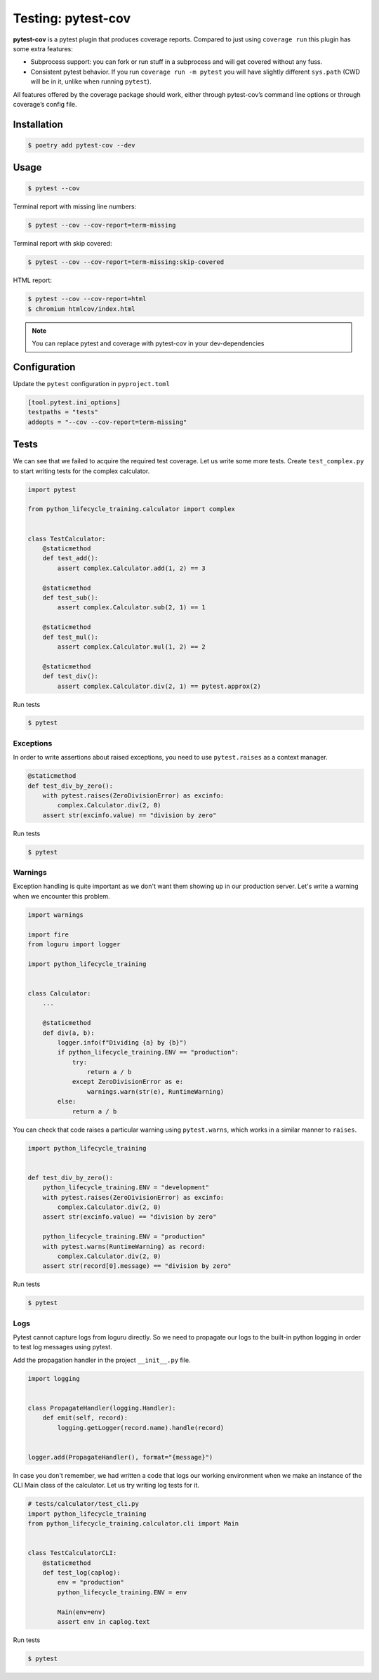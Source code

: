 ===================
Testing: pytest-cov
===================

**pytest-cov** is a pytest plugin that produces coverage reports. Compared to just using
``coverage run`` this plugin has some extra features:

* Subprocess support: you can fork or run stuff in a subprocess and will get covered
  without any fuss.
* Consistent pytest behavior. If you run ``coverage run -m pytest`` you will have
  slightly different ``sys.path`` (CWD will be in it, unlike when running ``pytest``).

All features offered by the coverage package should work, either through pytest-cov’s
command line options or through coverage’s config file.

Installation
------------

.. code-block:: console

    $ poetry add pytest-cov --dev

Usage
-----

.. code-block:: console

    $ pytest --cov

.. image:: docs/_static/pytest-cov/img/pytest-cov.png
   :alt: Pytest coverage output

Terminal report with missing line numbers:

.. code-block:: console

    $ pytest --cov --cov-report=term-missing

.. image:: docs/_static/pytest-cov/img/term-missing.png
   :alt: Pytest coverage output with missing line numbers

Terminal report with skip covered:

.. code-block:: console

    $ pytest --cov --cov-report=term-missing:skip-covered

.. image:: docs/_static/pytest-cov/img/skip-covered.png
   :alt: Pytest coverage output with skip covered

HTML report:

.. code-block:: console

    $ pytest --cov --cov-report=html
    $ chromium htmlcov/index.html

.. image:: docs/_static/pytest-cov/img/html.png
   :alt: HTML report of pytest coverage

.. note:: You can replace pytest and coverage with pytest-cov in your dev-dependencies

Configuration
-------------

Update the ``pytest`` configuration in ``pyproject.toml``

.. code-block:: cfg

    [tool.pytest.ini_options]
    testpaths = "tests"
    addopts = "--cov --cov-report=term-missing"

Tests
-----

We can see that we failed to acquire the required test coverage. Let us write some more
tests. Create ``test_complex.py`` to start writing tests for the complex calculator.

.. code-block:: python

    import pytest

    from python_lifecycle_training.calculator import complex


    class TestCalculator:
        @staticmethod
        def test_add():
            assert complex.Calculator.add(1, 2) == 3

        @staticmethod
        def test_sub():
            assert complex.Calculator.sub(2, 1) == 1

        @staticmethod
        def test_mul():
            assert complex.Calculator.mul(1, 2) == 2

        @staticmethod
        def test_div():
            assert complex.Calculator.div(2, 1) == pytest.approx(2)

Run tests

.. code-block:: console

    $ pytest

.. image:: docs/_static/pytest/img/complex.png
   :alt: Complex calculator tests

Exceptions
~~~~~~~~~~

In order to write assertions about raised exceptions, you need to use ``pytest.raises``
as a context manager.

.. code-block:: python

    @staticmethod
    def test_div_by_zero():
        with pytest.raises(ZeroDivisionError) as excinfo:
            complex.Calculator.div(2, 0)
        assert str(excinfo.value) == "division by zero"

Run tests

.. code-block:: console

    $ pytest

.. image:: docs/_static/pytest/img/div-by-zero.png
   :alt: Add division by zero test

Warnings
~~~~~~~~

Exception handling is quite important as we don't want them showing up in our production
server. Let's write a warning when we encounter this problem.

.. code-block:: python

    import warnings

    import fire
    from loguru import logger

    import python_lifecycle_training


    class Calculator:
        ...

        @staticmethod
        def div(a, b):
            logger.info(f"Dividing {a} by {b}")
            if python_lifecycle_training.ENV == "production":
                try:
                    return a / b
                except ZeroDivisionError as e:
                    warnings.warn(str(e), RuntimeWarning)
            else:
                return a / b

You can check that code raises a particular warning using ``pytest.warns``, which works
in a similar manner to ``raises``.

.. code-block:: python

    import python_lifecycle_training


    def test_div_by_zero():
        python_lifecycle_training.ENV = "development"
        with pytest.raises(ZeroDivisionError) as excinfo:
            complex.Calculator.div(2, 0)
        assert str(excinfo.value) == "division by zero"

        python_lifecycle_training.ENV = "production"
        with pytest.warns(RuntimeWarning) as record:
            complex.Calculator.div(2, 0)
        assert str(record[0].message) == "division by zero"

Run tests

.. code-block:: console

    $ pytest

.. image:: docs/_static/pytest/img/warning-test.png
   :alt: Test for warnings

Logs
~~~~

Pytest cannot capture logs from loguru directly. So we need to propagate our logs to the
built-in python logging in order to test log messages using pytest.

Add the propagation handler in the project ``__init__.py`` file.

.. code-block:: python

    import logging


    class PropagateHandler(logging.Handler):
        def emit(self, record):
            logging.getLogger(record.name).handle(record)


    logger.add(PropagateHandler(), format="{message}")

In case you don't remember, we had written a code that logs our working environment when
we make an instance of the CLI Main class of the calculator. Let us try writing log
tests for it.

.. code-block:: python

    # tests/calculator/test_cli.py
    import python_lifecycle_training
    from python_lifecycle_training.calculator.cli import Main


    class TestCalculatorCLI:
        @staticmethod
        def test_log(caplog):
            env = "production"
            python_lifecycle_training.ENV = env

            Main(env=env)
            assert env in caplog.text

Run tests

.. code-block:: console

    $ pytest

.. image:: docs/_static/pytest/img/log-test.png
   :alt: Test for logs
